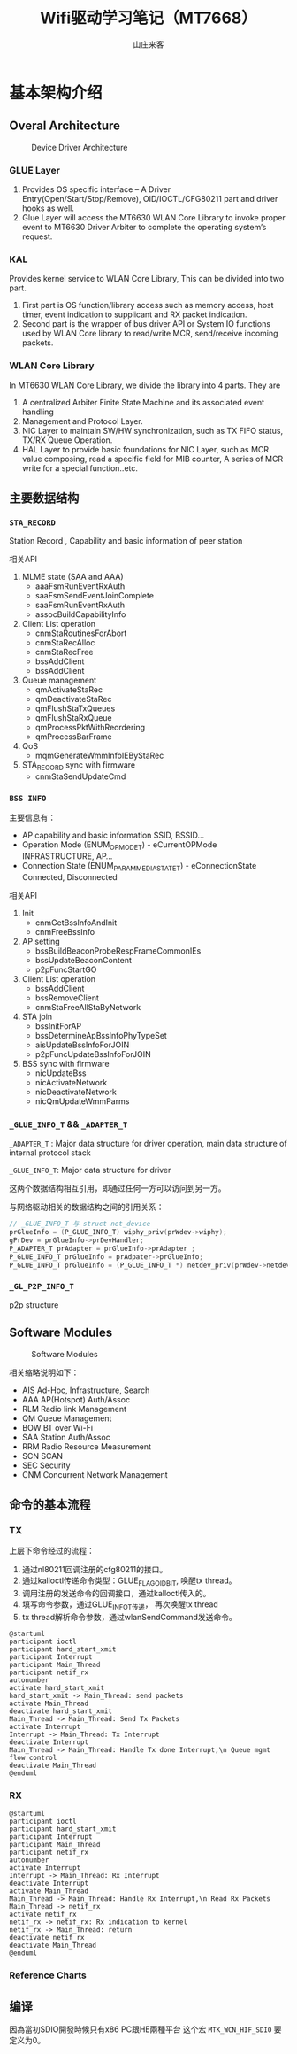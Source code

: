 #+STARTUP: overview
#+TITLE: Wifi驱动学习笔记（MT7668）
#+AUTHOR: 山庄来客
#+EMAIL: fuyajun1983cn@163.com
#+STARTUP: hidestars
#+OPTIONS:    H:3 num:nil toc:t \n:nil ::t |:t ^:t -:t f:t *:t tex:t d:(HIDE) tags:not-in-toc
#+HTML_HEAD: <link rel="stylesheet" title="Standard" href="css/worg.css" type="text/css" />


* 基本架构介绍
  
** Overal Architecture
    
    #+CAPTION: Device Driver Architecture
    [[./images/2016/2016082301.png]]
    
*** GLUE Layer
        1. Provides OS specific interface – A Driver
           Entry(Open/Start/Stop/Remove), OID/IOCTL/CFG80211 part and
           driver hooks as well.
        2. Glue Layer will access the MT6630 WLAN Core Library to
           invoke proper event to MT6630 Driver  Arbiter to complete
           the operating system’s request.

*** KAL
        Provides kernel service to WLAN Core Library, This can be
        divided into two part. 
        1. First part is OS function/library access such as memory
           access, host timer, event indication to supplicant and RX
           packet  indication.
        2. Second part is the wrapper of bus driver API or System IO
           functions used by WLAN Core library to  read/write MCR,
           send/receive incoming packets.

*** WLAN Core Library
         In MT6630 WLAN Core Library, we divide the library into 4 parts. They are
         1. A centralized Arbiter Finite State Machine and its associated event handling
         2. Management and Protocol Layer.
         3. NIC Layer to maintain SW/HW synchronization, such as TX FIFO status, TX/RX Queue Operation.
         4. HAL Layer to provide basic foundations for NIC Layer, such
            as MCR value composing, read a specific  field for MIB
            counter, A series of MCR write for a special
            function..etc.

** 主要数据结构

*** =STA_RECORD=

         Station Record , Capability and basic information of peer station 

         相关API
         1. MLME state (SAA and AAA)
            - aaaFsmRunEventRxAuth
            - saaFsmSendEventJoinComplete
            - saaFsmRunEventRxAuth
            - assocBuildCapabilityInfo
         2. Client List operation
            - cnmStaRoutinesForAbort
            - cnmStaRecAlloc
            - cnmStaRecFree
            - bssAddClient
            - bssAddClient
         3. Queue management
            - qmActivateStaRec
            - qmDeactivateStaRec
            - qmFlushStaTxQueues
            - qmFlushStaRxQueue
            - qmProcessPktWithReordering
            - qmProcessBarFrame
         4. QoS
            - mqmGenerateWmmInfoIEByStaRec
         5. STA_RECORD sync with firmware
            - cnmStaSendUpdateCmd

*** =BSS INFO=
         主要信息有：
         - AP capability and basic information 
           SSID, BSSID...
         - Operation Mode (ENUM_OP_MODE_T) - eCurrentOPMode 
           INFRASTRUCTURE, AP…
         - Connection State (ENUM_PARAM_MEDIA_STATE_T) - eConnectionState 
           Connected, Disconnected 

         相关API
         1. Init
            - cnmGetBssInfoAndInit
            - cnmFreeBssInfo
         2. AP setting
            - bssBuildBeaconProbeRespFrameCommonIEs
            - bssUpdateBeaconContent
            - p2pFuncStartGO
         3. Client List operation
            - bssAddClient
            - bssRemoveClient
            - cnmStaFreeAllStaByNetwork
         4. STA join
            - bssInitForAP
            - bssDetermineApBssInfoPhyTypeSet
            - aisUpdateBssInfoForJOIN
            - p2pFuncUpdateBssInfoForJOIN
         5. BSS sync with firmware
            - nicUpdateBss
            - nicActivateNetwork
            - nicDeactivateNetwork
            - nicQmUpdateWmmParms

*** =_GLUE_INFO_T=  && =_ADAPTER_T=
        =_ADAPTER_T= : Major data structure for driver operation, main data structure of internal protocol stack
        
        =_GLUE_INFO_T=: Major data structure for driver

        这两个数据结构相互引用，即通过任何一方可以访问到另一方。

        与网络驱动相关的数据结构之间的引用关系：
        #+BEGIN_SRC c
          // _GLUE_INFO_T 与 struct net_device
          prGlueInfo = (P_GLUE_INFO_T) wiphy_priv(prWdev->wiphy);
          gPrDev = prGlueInfo->prDevHandler;
          P_ADAPTER_T prAdapter = prGlueInfo->prAdapter ;
          P_GLUE_INFO_T prGlueInfo = prAdpater->prGlueInfo;
          P_GLUE_INFO_T prGlueInfo = (P_GLUE_INFO_T *) netdev_priv(prWdev->netdev);
        #+END_SRC

*** =_GL_P2P_INFO_T=
         p2p structure
      
** Software Modules

    #+CAPTION: Software Modules
    [[./images/2016/2016082302.png]]

    相关缩略说明如下：
    - AIS 
      Ad-Hoc, Infrastructure, Search
    - AAA
      AP(Hotspot) Auth/Assoc
    - RLM
      Radio link Management
    - QM
      Queue Management
    - BOW
      BT over Wi-Fi
    - SAA
      Station Auth/Assoc
    - RRM
      Radio Resource Measurement
    - SCN
      SCAN
    - SEC
      Security
    - CNM
      Concurrent Network Management

** 命令的基本流程
    
*** TX
        上层下命令经过的流程：
        1. 通过nl80211回调注册的cfg80211的接口。
        2. 通过kalloctl传递命令类型：GLUE_FLAG_OID_BIT, 唤醒tx thread。
        3. 调用注册的发送命令的回调接口，通过kalloctl传入的。
        4. 填写命令参数，通过GLUE_INFO_T传递， 再次唤醒tx thread
        5. tx thread解析命令参数，通过wlanSendCommand发送命令。

        #+BEGIN_SRC plantuml :exports both :file ./images/2016/2016083001.png :cmdline -charset UTF-8
          @startuml
          participant ioctl
          participant hard_start_xmit
          participant Interrupt
          participant Main_Thread
          participant netif_rx
          autonumber
          activate hard_start_xmit
          hard_start_xmit -> Main_Thread: send packets
          activate Main_Thread
          deactivate hard_start_xmit
          Main_Thread -> Main_Thread: Send Tx Packets
          activate Interrupt
          Interrupt -> Main_Thread: Tx Interrupt
          deactivate Interrupt
          Main_Thread -> Main_Thread: Handle Tx done Interrupt,\n Queue mgmt flow control
          deactivate Main_Thread
          @enduml
        #+END_SRC

        #+RESULTS:
        [[file:./images/2016/2016083001.png]]

        
*** RX

         #+BEGIN_SRC plantuml :exports both :file ./images/2016/2016083002.png :cmdline -charset UTF-8
           @startuml
           participant ioctl
           participant hard_start_xmit
           participant Interrupt
           participant Main_Thread
           participant netif_rx
           autonumber
           activate Interrupt
           Interrupt -> Main_Thread: Rx Interrupt
           deactivate Interrupt
           activate Main_Thread
           Main_Thread -> Main_Thread: Handle Rx Interrupt,\n Read Rx Packets
           Main_Thread -> netif_rx
           activate netif_rx
           netif_rx -> netif_rx: Rx indication to kernel
           netif_rx -> Main_Thread: return
           deactivate netif_rx
           deactivate Main_Thread
           @enduml
         #+END_SRC

         #+RESULTS:
         [[file:./images/2016/2016083002.png]]

*** Reference Charts
     
        [[./images/2016/2016083003.png]]

** 编译
    因為當初SDIO開發時候只有x86 PC跟HE兩種平台 
    这个宏 =MTK_WCN_HIF_SDIO= 要定义为0。
